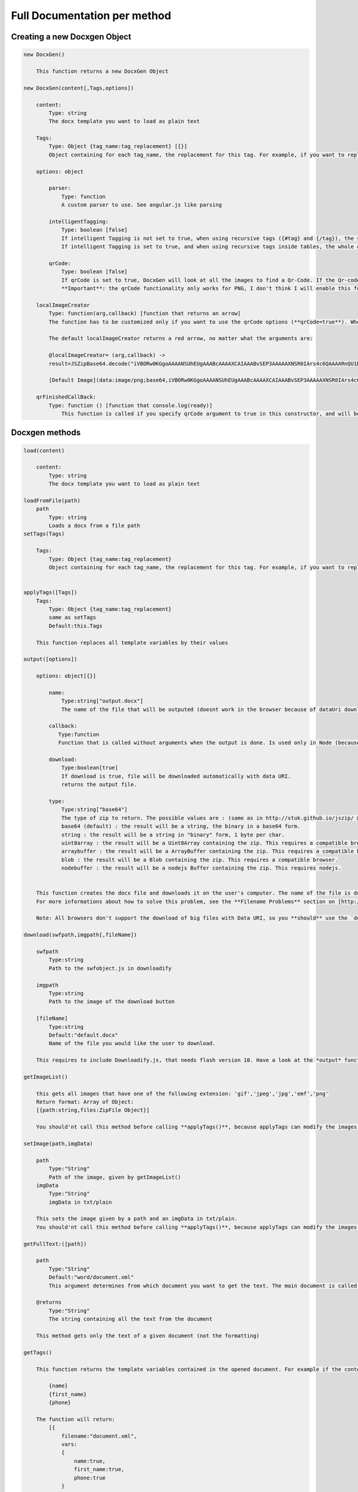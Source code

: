 ..  _full_doc

.. index::
   single: Full_doc

Full Documentation per method
=============================

Creating a new Docxgen Object
-----------------------------

.. code-block:: javascript

    new DocxGen()

        This function returns a new DocxGen Object

    new DocxGen(content[,Tags,options])

        content: 
            Type: string
            The docx template you want to load as plain text

        Tags:
            Type: Object {tag_name:tag_replacement} [{}]
            Object containing for each tag_name, the replacement for this tag. For example, if you want to replace firstName by David, your Object will be: {"firstName":"David"}

        options: object

            parser:
                Type: function
                A custom parser to use. See angular.js like parsing

            intelligentTagging:
                Type: boolean [false]
                If intelligent Tagging is not set to true, when using recursive tags ({#tag} and {/tag}), the system will copy paste what is between the start tag and the endtag, this could basically corrupt the files if recursive tags are used inside tables.
                If intelligent Tagging is set to true, and when using recursive tags inside tables, the whole column will be copy pasted.

            qrCode:
                Type: boolean [false]
                If qrCode is set to true, DocxGen will look at all the images to find a Qr-Code. If the Qr-code matches to a URL, this URL will be loaded by ajax (Be aware that the server you want to access needs to allow your request, or it won't work. http://stackoverflow.com/questions/9310112/why-am-i-seeing-an-origin-is-not-allowed-by-access-control-allow-origin-error )
                **Important**: the qrCode functionality only works for PNG, I don't think I will enable this for other fileformats in the near future.

        localImageCreator
            Type: function(arg,callback) [function that returns an arrow]
            The function has to be customized only if you want to use the qrCode options (**qrCode=true**). When the qrcode text starts with **gen:**, the image is not going to be loaded by url but DocxGen calls localImageCreator with **arg**=full Text decoded. The callback needs to be called with the image Data:**callback(result)**, in plain/txt format (if you want to create it from a Data-URI, you can use JSZipBase64.decode(data) to decode a Data-URI to plain/txt)

            The default localImageCreator returns a red arrow, no matter what the arguments are:         

            @localImageCreator= (arg,callback) ->
            result=JSZipBase64.decode("iVBORw0KGgoAAAANSUhEUgAAABcAAAAXCAIAAABvSEP3AAAAAXNSR0IArs4c6QAAAARnQU1BAACxjwv8YQUAAAAJcEhZcwAADsMAAA7DAcdvqGQAAACXSURBVDhPtY7BDYAwDAMZhCf7b8YMxeCoatOQJhWc/KGxT2zlCyaWcz8Y+X7Bs1TFVJSwIHIYyFkQufWIRVX9cNJyW1QpEo4rixaEe7JuQagAUctb7ZFYFh5MVJPBe84CVBnB42//YsZRgKjFDBVg3cI9WbRwXLktQJX8cNIiFhM1ZuTWk7PIYSBhkVcLzwIiCjCxhCjlAkBqYnqFoQQ2AAAAAElFTkSuQmCC")
            
            [Default Image](data:image/png;base64,iVBORw0KGgoAAAANSUhEUgAAABcAAAAXCAIAAABvSEP3AAAAAXNSR0IArs4c6QAAAARnQU1BAACxjwv8YQUAAAAJcEhZcwAADsMAAA7DAcdvqGQAAACXSURBVDhPtY7BDYAwDAMZhCf7b8YMxeCoatOQJhWc/KGxT2zlCyaWcz8Y+X7Bs1TFVJSwIHIYyFkQufWIRVX9cNJyW1QpEo4rixaEe7JuQagAUctb7ZFYFh5MVJPBe84CVBnB42//YsZRgKjFDBVg3cI9WbRwXLktQJX8cNIiFhM1ZuTWk7PIYSBhkVcLzwIiCjCxhCjlAkBqYnqFoQQ2AAAAAElFTkSuQmCC)

        qrFinishedCallBack:
            Type: function () [function that console.log(ready)]
                This function is called if you specify qrCode argument to true in this constructor, and will be called when all qrCodes have been replaced (because the qrCode replacing functions are **async**)


Docxgen methods
---------------

.. code-block:: javascript

    load(content)

        content:
            Type: string
            The docx template you want to load as plain text

    loadFromFile(path)
        path
            Type: string
            Loads a docx from a file path
    setTags(Tags)

        Tags:
            Type: Object {tag_name:tag_replacement}
            Object containing for each tag_name, the replacement for this tag. For example, if you want to replace firstName by David, your Object will be: {"firstName":"David"}


    applyTags([Tags])
        Tags:
            Type: Object {tag_name:tag_replacement}
            same as setTags
            Default:this.Tags

        This function replaces all template variables by their values

    output([options])

        options: object[{}]

            name:
                Type:string["output.docx"]
                The name of the file that will be outputed (doesnt work in the browser because of dataUri download)

            callback:
               Type:function
               Function that is called without arguments when the output is done. Is used only in Node (because in the browser, the operation is synchronous)

            download:
                Type:boolean[true]
                If download is true, file will be downloaded automatically with data URI.
                returns the output file.
            
            type:
                Type:string["base64"]
                The type of zip to return. The possible values are : (same as in http://stuk.github.io/jszip/ @generate)
                base64 (default) : the result will be a string, the binary in a base64 form.
                string : the result will be a string in "binary" form, 1 byte per char.
                uint8array : the result will be a Uint8Array containing the zip. This requires a compatible browser.
                arraybuffer : the result will be a ArrayBuffer containing the zip. This requires a compatible browser.
                blob : the result will be a Blob containing the zip. This requires a compatible browser.
                nodebuffer : the result will be a nodejs Buffer containing the zip. This requires nodejs.


        This function creates the docx file and downloads it on the user's computer. The name of the file is download.docx for Chrome, and some akward file names for Firefox: VEeTHCfS.docx.part.docx, and can't be changed because it is handled by the browser.
        For more informations about how to solve this problem, see the **Filename Problems** section on [http://stuk.github.io/jszip/](http://stuk.github.io/jszip/)

        Note: All browsers don't support the download of big files with Data URI, so you **should** use the `download` method for files bigger than 100kB data:image/png;base64,iVBORw0KGgoAAAANSUhEUgAAABcAAAAXCAIAAABvSEP3AAAAAXNSR0IArs4c6QAAAARnQU1BAACxjwv8YQUAAAAJcEhZcwAADsMAAA7DAcdvqGQAAACXSURBVDhPtY7BDYAwDAMZhCf7b8YMxeCoatOQJhWc/KGxT2zlCyaWcz8Y+X7Bs1TFVJSwIHIYyFkQufWIRVX9cNJyW1QpEo4rixaEe7JuQagAUctb7ZFYFh5MVJPBe84CVBnB42//YsZRgKjFDBVg3cI9WbRwXLktQJX8cNIiFhM1ZuTWk7PIYSBhkVcLzwIiCjCxhCjlAkBqYnqFoQQ2AAAAAElFTkSuQmCC

    download(swfpath,imgpath[,fileName])

        swfpath
            Type:string
            Path to the swfobject.js in downloadify

        imgpath
            Type:string
            Path to the image of the download button

        [fileName]
            Type:string
            Default:"default.docx"
            Name of the file you would like the user to download.

        This requires to include Downloadify.js, that needs flash version 10. Have a look at the *output* function if you don't want to depend on it. This function has the advantage that it works regardless of the file size

    getImageList()

        this gets all images that have one of the following extension: 'gif','jpeg','jpg','emf','png'
        Return format: Array of Object:
        [{path:string,files:ZipFile Object}]

        You should'nt call this method before calling **applyTags()**, because applyTags can modify the images or their path when replacing images with other (particularly when qrCode is set to true, which is not the default case). You can call this method after **applyTags()** without any problems

    setImage(path,imgData)

        path
            Type:"String"
            Path of the image, given by getImageList()
        imgData
            Type:"String"
            imgData in txt/plain

        This sets the image given by a path and an imgData in txt/plain.
        You should'nt call this method before calling **applyTags()**, because applyTags can modify the images or their path when replacing images with other (particularly when qrCode is set to true, which is not the default case). You can call this method after **applyTags()** without any problems

    getFullText:([path])

        path
            Type:"String"
            Default:"word/document.xml"
            This argument determines from which document you want to get the text. The main document is called word/document.xml, but they are other documents: "word/header1.xml", "word/footer1.xml"

        @returns
            Type:"String"
            The string containing all the text from the document

        This method gets only the text of a given document (not the formatting)

    getTags()

        This function returns the template variables contained in the opened document. For example if the content of the document.xml is the following:

            {name}
            {first_name}
            {phone}

        The function will return:
            [{
                filename:"document.xml",
                vars:
                {
                    name:true,
                    first_name:true,
                    phone:true
                }
            }]

        If the content contains tagLoops:

            {title}
            {#customer}
            {name}
            {phone}
            {/customer}


        The function will return:

            [{
                filename:"document.xml",
                vars:
                {
                    title:true,
                    customer:
                    {
                        name:true,
                        phone:true
                    }
                }
            }]
